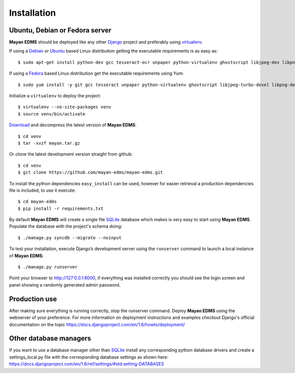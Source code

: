 ============
Installation
============

Ubuntu, Debian or Fedora server
-------------------------------

**Mayan EDMS** should be deployed like any other Django_ project and preferably using virtualenv_.

If using a Debian_ or Ubuntu_ based Linux distribution getting the executable requirements is as easy as::

    $ sudo apt-get install python-dev gcc tesseract-ocr unpaper python-virtualenv ghostscript libjpeg-dev libpng-dev poppler-utils -y

If using a Fedora_ based Linux distribution get the executable requirements using Yum::

    $ sudo yum install -y git gcc tesseract unpaper python-virtualenv ghostscript libjpeg-turbo-devel libpng-devel poppler-util python-devel

Initialize a ``virtualenv`` to deploy the project::

    $ virtualenv --no-site-packages venv
    $ source venv/bin/activate

Download_ and decompress the latest version of **Mayan EDMS**::

    $ cd venv
    $ tar -xvzf mayan.tar.gz

Or clone the latest development version straight from github::

    $ cd venv
    $ git clone https://github.com/mayan-edms/mayan-edms.git

To install the python dependencies ``easy_install`` can be used, however for easier retrieval a production dependencies file is included, to use it execute::

    $ cd mayan-edms
    $ pip install -r requirements.txt

By default **Mayan EDMS** will create a single file SQLite_ database which makes is very easy to start using **Mayan EDMS**.
Populate the database with the project's schema doing::

    $ ./manage.py syncdb --migrate --noinput


To test your installation, execute Django’s development server using the ``runserver`` command to launch a local instance of **Mayan EDMS**::

    $ ./manage.py runserver

Point your browser to http://127:0.0.1:8000, if everything was installed
correctly you should see the login screen and panel showing a randomly generated admin password.


Production use
--------------

After making sure everything is running correctly, stop the runserver command.
Deploy **Mayan EDMS** using the webserver of your preference. For more information
on deployment instructions and examples checkout Django's official documentation
on the topic https://docs.djangoproject.com/en/1.6/howto/deployment/


Other database managers
-----------------------

If you want to use a database manager other than SQLite_ install any
corresponding python database drivers and create a settings_local.py file
with the corresponding database settings as shown here: https://docs.djangoproject.com/en/1.6/ref/settings/#std:setting-DATABASES


.. _`vendor lock-in`: https://secure.wikimedia.org/wikipedia/en/wiki/Vendor_lock-in
.. _Python: http://www.python.org/
.. _Django: http://www.djangoproject.com/
.. _OCR: https://secure.wikimedia.org/wikipedia/en/wiki/Optical_character_recognition
.. _`Open source`: https://secure.wikimedia.org/wikipedia/en/wiki/Open_source
.. _Django: http://www.djangoproject.com/
.. _Apache: https://www.apache.org/
.. _Debian: http://www.debian.org/
.. _Ubuntu: http://www.ubuntu.com/
.. _Download: https://github.com/mayan-edms/mayan-edms/archives/master
.. _virtualenv: http://www.virtualenv.org/en/latest/index.html
.. _Fedora: http://fedoraproject.org/
.. _SQLite: https://www.sqlite.org/
